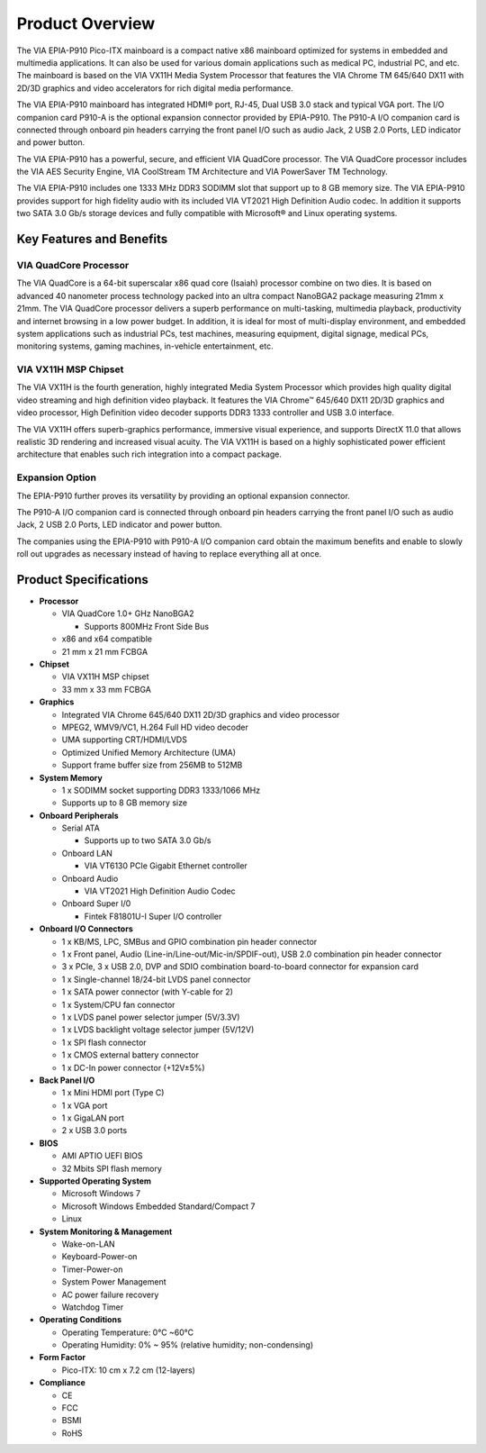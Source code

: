.. _overview:

Product Overview
================

The VIA EPIA-P910 Pico-ITX mainboard is a compact native x86 mainboard
optimized for systems in embedded and multimedia applications. It can also
be used for various domain applications such as medical PC, industrial PC, and
etc. The mainboard is based on the VIA VX11H Media System Processor that
features the VIA Chrome TM 645/640 DX11 with 2D/3D graphics and video
accelerators for rich digital media performance.

The VIA EPIA-P910 mainboard has integrated HDMI® port, RJ-45, Dual USB 3.0
stack and typical VGA port. The I/O companion card P910-A is the optional
expansion connector provided by EPIA-P910. The P910-A I/O companion card
is connected through onboard pin headers carrying the front panel I/O such as
audio Jack, 2 USB 2.0 Ports, LED indicator and power button.

The VIA EPIA-P910 has a powerful, secure, and efficient VIA QuadCore
processor. The VIA QuadCore processor includes the VIA AES Security Engine,
VIA CoolStream TM Architecture and VIA PowerSaver TM Technology.

The VIA EPIA-P910 includes one 1333 MHz DDR3 SODIMM slot that support
up to 8 GB memory size. The VIA EPIA-P910 provides support for high fidelity
audio with its included VIA VT2021 High Definition Audio codec. In addition it
supports two SATA 3.0 Gb/s storage devices and fully compatible with
Microsoft® and Linux operating systems.

Key Features and Benefits
-------------------------

VIA QuadCore Processor
^^^^^^^^^^^^^^^^^^^^^^

The VIA QuadCore is a 64-bit superscalar x86 quad core (Isaiah) processor
combine on two dies. It is based on advanced 40 nanometer process
technology packed into an ultra compact NanoBGA2 package measuring
21mm x 21mm. The VIA QuadCore processor delivers a superb performance
on multi-tasking, multimedia playback, productivity and internet browsing in a
low power budget. In addition, it is ideal for most of multi-display
environment, and embedded system applications such as industrial PCs, test
machines, measuring equipment, digital signage, medical PCs, monitoring
systems, gaming machines, in-vehicle entertainment, etc.

VIA VX11H MSP Chipset
^^^^^^^^^^^^^^^^^^^^^

The VIA VX11H is the fourth generation, highly integrated Media System
Processor which provides high quality digital video streaming and high
definition video playback. It features the VIA Chrome™ 645/640 DX11 2D/3D
graphics and video processor, High Definition video decoder supports DDR3
1333 controller and USB 3.0 interface.

The VIA VX11H offers superb-graphics performance, immersive visual
experience, and supports DirectX 11.0 that allows realistic 3D rendering and
increased visual acuity. The VIA VX11H is based on a highly sophisticated
power efficient architecture that enables such rich integration into a compact
package.

Expansion Option
^^^^^^^^^^^^^^^^

The EPIA-P910 further proves its versatility by providing an optional expansion
connector.

The P910-A I/O companion card is connected through onboard pin headers
carrying the front panel I/O such as audio Jack, 2 USB 2.0 Ports, LED indicator
and power button.

The companies using the EPIA-P910 with P910-A I/O companion card obtain
the maximum benefits and enable to slowly roll out upgrades as necessary
instead of having to replace everything all at once.

Product Specifications
----------------------

* **Processor**

  * VIA QuadCore 1.0+ GHz NanoBGA2

    * Supports 800MHz Front Side Bus

  * x86 and x64 compatible
  * 21 mm x 21 mm FCBGA

* **Chipset**

  * VIA VX11H MSP chipset
  * 33 mm x 33 mm FCBGA

* **Graphics**

  * Integrated VIA Chrome 645/640 DX11 2D/3D graphics and video processor
  * MPEG2, WMV9/VC1, H.264 Full HD video decoder
  * UMA supporting CRT/HDMI/LVDS
  * Optimized Unified Memory Architecture (UMA)
  * Support frame buffer size from 256MB to 512MB

* **System Memory**

  * 1 x SODIMM socket supporting DDR3 1333/1066 MHz
  * Supports up to 8 GB memory size

* **Onboard Peripherals**

  * Serial ATA

    * Supports up to two SATA 3.0 Gb/s

  * Onboard LAN

    * VIA VT6130 PCIe Gigabit Ethernet controller

  * Onboard Audio

    * VIA VT2021 High Definition Audio Codec

  * Onboard Super I/0
    
    * Fintek F81801U-I Super I/O controller

* **Onboard I/O Connectors**

  * 1 x KB/MS, LPC, SMBus and GPIO combination pin header connector
  * 1 x Front panel, Audio (Line-in/Line-out/Mic-in/SPDIF-out), USB 2.0 combination pin header connector
  * 3 x PCIe, 3 x USB 2.0, DVP and SDIO combination board-to-board connector for expansion card
  * 1 x Single-channel 18/24-bit LVDS panel connector
  * 1 x SATA power connector (with Y-cable for 2)
  * 1 x System/CPU fan connector
  * 1 x LVDS panel power selector jumper (5V/3.3V)
  * 1 x LVDS backlight voltage selector jumper (5V/12V)
  * 1 x SPI flash connector
  * 1 x CMOS external battery connector
  * 1 x DC-In power connector (+12V±5%)

* **Back Panel I/O**

  * 1 x Mini HDMI port (Type C)
  * 1 x VGA port
  * 1 x GigaLAN port
  * 2 x USB 3.0 ports

* **BIOS**

  * AMI APTIO UEFI BIOS
  *  32 Mbits SPI flash memory

* **Supported Operating System**

  * Microsoft Windows 7
  * Microsoft Windows Embedded Standard/Compact 7
  * Linux

* **System Monitoring & Management**

  * Wake-on-LAN
  * Keyboard-Power-on
  * Timer-Power-on
  * System Power Management
  * AC power failure recovery
  * Watchdog Timer

* **Operating Conditions**

  * Operating Temperature: 0°C ~60°C
  * Operating Humidity: 0% ~ 95% (relative humidity; non-condensing)

* **Form Factor**

  * Pico-ITX: 10 cm x 7.2 cm (12-layers)

* **Compliance**

  * CE
  * FCC
  * BSMI
  * RoHS
